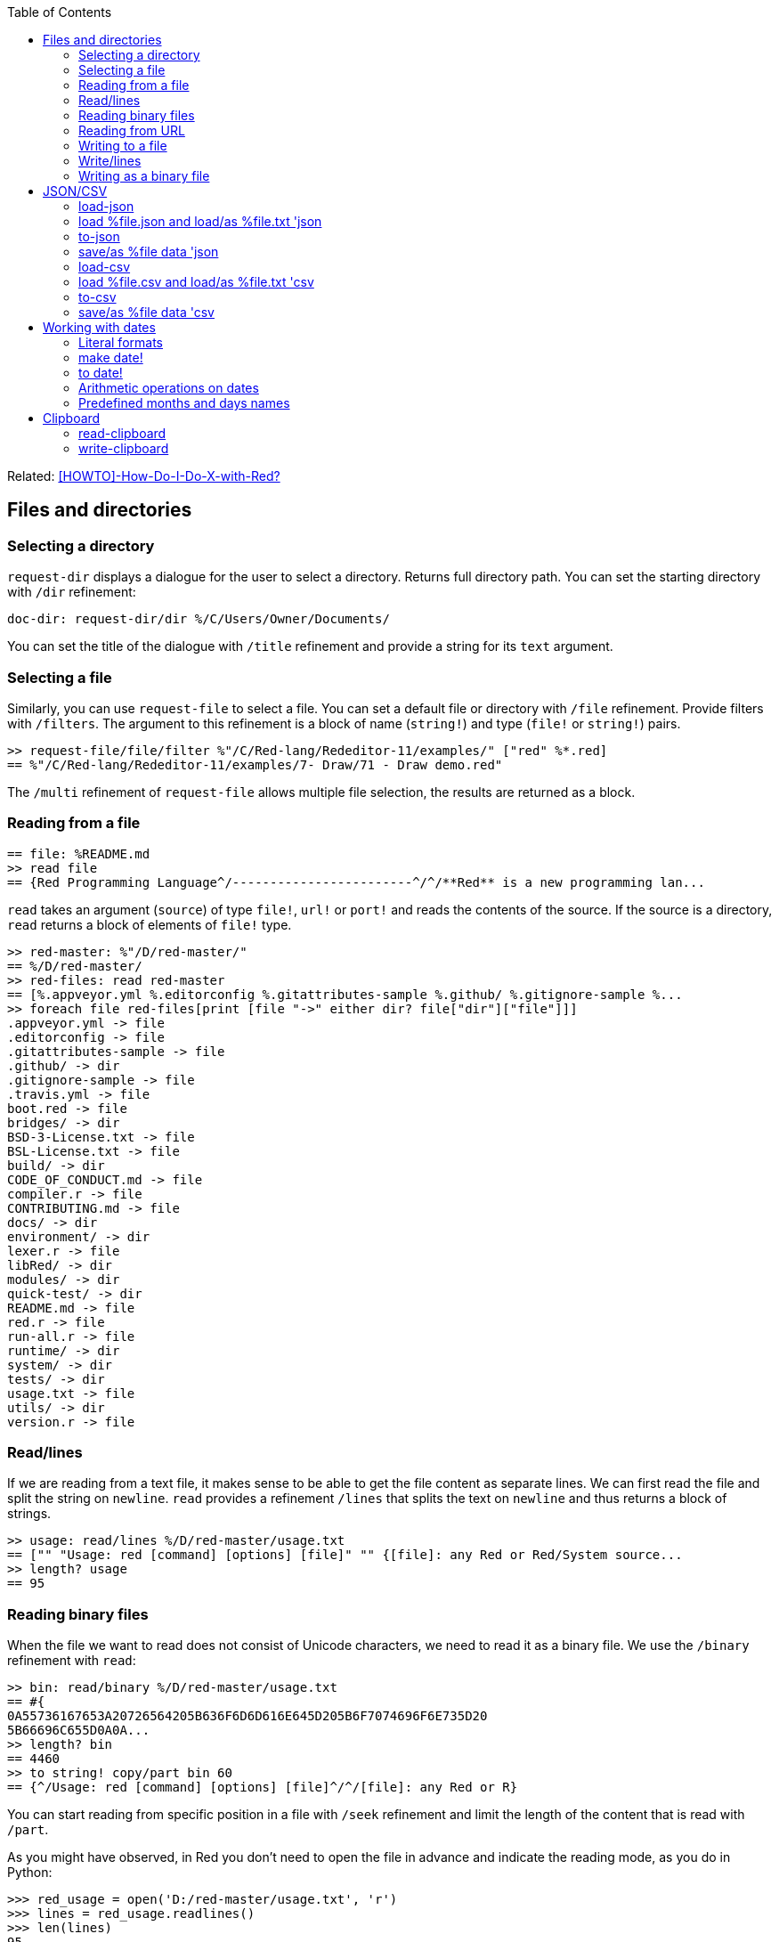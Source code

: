 :toc:

:toclevels: 3

Related: https://github.com/red/red/wiki/%5BHOWTO%5D-How-Do-I-Do-X-with-Red%3F[[HOWTO\]-How-Do-I-Do-X-with-Red?]

== Files and directories

=== Selecting a directory

`request-dir` displays a dialogue for the user to select a directory. Returns full directory path. You can set the starting directory with `/dir` refinement:

---- 
doc-dir: request-dir/dir %/C/Users/Owner/Documents/
---- 

You can set the title of the dialogue with `/title` refinement and provide a string for its `text` argument.

=== Selecting a file

Similarly, you can use `request-file` to select a file. You can set a default file or directory with `/file` refinement. Provide filters with `/filters`. The argument to this refinement is a block of name (`string!`) and type (`file!` or `string!`) pairs.

---- 
>> request-file/file/filter %"/C/Red-lang/Rededitor-11/examples/" ["red" %*.red]
== %"/C/Red-lang/Rededitor-11/examples/7- Draw/71 - Draw demo.red"
---- 

The `/multi` refinement of `request-file` allows multiple file selection, the results are returned as a block.

=== Reading from a file

---- 
== file: %README.md
>> read file
== {Red Programming Language^/------------------------^/^/**Red** is a new programming lan...
---- 

`read` takes an argument (`source`) of type `file!`, `url!` or `port!` and reads the contents of the source. If the source is a directory, `read` returns a block of elements of `file!` type.

---- 
>> red-master: %"/D/red-master/"
== %/D/red-master/
>> red-files: read red-master
== [%.appveyor.yml %.editorconfig %.gitattributes-sample %.github/ %.gitignore-sample %...
>> foreach file red-files[print [file "->" either dir? file["dir"]["file"]]]
.appveyor.yml -> file
.editorconfig -> file
.gitattributes-sample -> file
.github/ -> dir
.gitignore-sample -> file
.travis.yml -> file
boot.red -> file
bridges/ -> dir
BSD-3-License.txt -> file
BSL-License.txt -> file
build/ -> dir
CODE_OF_CONDUCT.md -> file
compiler.r -> file
CONTRIBUTING.md -> file
docs/ -> dir
environment/ -> dir
lexer.r -> file
libRed/ -> dir
modules/ -> dir
quick-test/ -> dir
README.md -> file
red.r -> file
run-all.r -> file
runtime/ -> dir
system/ -> dir
tests/ -> dir
usage.txt -> file
utils/ -> dir
version.r -> file
---- 

=== Read/lines

If we are reading from a text file, it makes sense to be able to get the file content as separate lines. We can first read the file and split the string on `newline`. `read` provides a refinement `/lines` that splits the text on `newline` and thus returns a block of strings.

---- 
>> usage: read/lines %/D/red-master/usage.txt
== ["" "Usage: red [command] [options] [file]" "" {[file]: any Red or Red/System source...
>> length? usage
== 95
---- 

=== Reading binary files

When the file we want to read does not consist of Unicode characters, we need to read it as a binary file. We use the `/binary` refinement with `read`:


---- 
>> bin: read/binary %/D/red-master/usage.txt
== #{
0A55736167653A20726564205B636F6D6D616E645D205B6F7074696F6E735D20
5B66696C655D0A0A...
>> length? bin
== 4460
>> to string! copy/part bin 60
== {^/Usage: red [command] [options] [file]^/^/[file]: any Red or R}
---- 

You can start reading from specific position in a file with `/seek` refinement and limit the length of the content that is read with `/part`.

As you might have observed, in Red you don’t need to open the file in advance and indicate the reading mode, as you do in Python:

---- 
>>> red_usage = open('D:/red-master/usage.txt', 'r')
>>> lines = red_usage.readlines()
>>> len(lines)
95
>>> lines[1]
'Usage: red [command] [options] [file]\n'
---- 

=== Reading from URL

Reading from web is just as easy as reading a local file:

---- 
>> red-about: read https://www.red-lang.org/p/about.html
== {<!DOCTYPE html>^/<html class='v2' dir='ltr' xmlns='http://www.w3.org/1999/xhtml' xml...
---- 

=== Writing to a file

Red uses `write` to  write data into file, url or other port. The format is following:

`write destination data`, where `destination` can be `file!`, `url!` or `port!`. `data` can be of any type.

---- 
>> block:  [1 2 3.4 "Four" [5 6 7] print "Hello"]
== [1 2 3.4 "Four" [5 6 7] print "Hello"]
>> write %block.txt block
>> read %block.txt
== {[1 2 3.4 "Four" [5 6 7] print "Hello"]}
----

We can append data at the end of an existing file using the `/append` refinement of `write:

---- 
>> write/append %block.txt " ; some text"
>> read %block.txt
== {[1 2 3.4 "Four" [5 6 7] print "Hello"] ; some text}
---- 

You can write at a specific position in a file using `/seek` - just don’t forget that this way you overwrite the existing data.

When the data you write to a file is Red code, it’s better for you to use `save` instead of `write`.  `save` removes the enclosing brackets. The code written to a file with `save` can be executed with simple call to `do`.

---- 
loop-code: [
Red [] 
    n: 5 
    loop n [
        print "Hello world!"
    ] 
]
save %loop-code.red loop-code
---- 
 
---- 
>> do %loop-code.red
Hello world!
Hello world!
Hello world!
Hello world!
Hello world!
---- 

=== Write/lines

You can write each value in a block as a separate line in a file using the `/lines` refinement:

---- 
colors: ["red" "orange" "yellow" "green" "blue" ["indigo" "violet"]]
write/lines %colors.txt colors
---- 

The file `colors.txt` will look like this:

---- 
red
orange
yellow
green
blue
["indigo" "violet"]
---- 

=== Writing as a binary file

When you need to write your data as a binary file, use the `/binary` refinement – it preserves the contents exactly.

You can use `save`  with refinement `/as` to save an image created within Red as a graphics file (bmp, gif, jpeg or png):

---- 
>> img: make image! [200x200 255.255.255]
== make image! [200x200 #{
    FFFFFFFFFFFFFFFFFFFFFFFFFFFFFFFFFFFFFFFFFFFFFFFFFFFFFFFFFFFF
    FFFFFFFFFFFFFFFFFFFFFFFFFFF...
>> img: draw img[pen sky line-width 3 circle 100x100 80]
== make image! [200x200 #{
    FFFFFFFFFFFFFFFFFFFFFFFFFFFFFFFFFFFFFFFFFFFFFFFFFFFFFFFFFFFF
    FFFFFFFFFFFFFFFFFFFFFFFFFFF...
>> save/as %circle.png img 'png
---- 
 
We create an image `img` with dimensions 200x200 pixels and white background. We then draw a circle with radius 80 centered at 100x100. (You can see the image directly from Red GUI console by typing `? (img)`). We finally save the image as .png file titled `circle.png`.

== JSON/CSV

=== load-json

Red’s `load-json` function converts a JSON string to Red data.  Suppose you have the following json data, saved in `sample2.json` file:

---- 
{
   "firstName": "Joe",
   "lastName": "Jackson",
   "gender": "male",
   "age": 28,
   "address": {
       "streetAddress": "101",
       "city": "San Diego",
       "state": "CA"
   },
   "phoneNumbers": [
       { "type": "home", "number": "7349282382" }
   ]
}
---- 
 
We can read the file contents and apply `load-json` to the string:

---- 
>> sample: load-json read %sample2.json
== #(
    firstName: "Joe"
    lastName: "Jackson"
    gender: "male"
    age: 28
    address: #(
        streetAddress: ...
>> probe sample
#[
    firstName: "Joe"
    lastName: "Jackson"
    gender: "male"
    age: 28
    address: #[
        streetAddress: "101"
        city: "San Diego"
        state: "CA"
    ]
    phoneNumbers: [#[
        type: "home"
        number: "7349282382"
    ]]
]
---- 

As you see, the result is a map, populated by key-value pairs of data from the .json file


=== load %file.json  and load/as %file.txt 'json
`load-json` converts a string to Red values. You can directly load a .json file as Red data using `load`. It employs the Red codec system:

---- 
>> data: load  %example_1.json
== #[
    fruit: "Apple"
    size: "Large"
    color: "Red"
]
---- 

If the file had an extension different than `.json` - for example `.txt` - we can load it using `load/as` and argument for the refinement `'json`: 

---- 
>> data: load/as %example_1.txt 'json
== #[
    fruit: "Apple"
    size: "Large"
    color: "Red"
]
---- 

=== to-json
`to-json` converts Red data to a JSON string. Let’s convert the following Red data:

---- 
car: #[
    make: "Porsche"
	model: 959
	engine-type: "boxer 6"
	engine-size: 2849
power: 450
	torque: 500
    top-speed: 322
]
---- 

to JSON string:

---- 
>> to-json car
== {{"make":"Porsche","model":959,"engine-type":"boxer 6","engine-size":2849,"power":450,"torque":500,"top-speed":322}}
---- 

We can use the `/pretty` refinement to make the output pretty, providing a string for its `indent` argument:

---- 
>> print to-json/pretty car "    "
{
    "make": "Porsche",
    "model": 959,
    "engine-type": "boxer 6",
    "engine-size": 2849,
    "power": 450,
    "torque": 500,
    "top-speed": 322
}
---- 

=== save/as %file data 'json

You can save Red data to a .json file using `save/as`  with argument 'json:
---- 
>> save/as %porsche959.txt car 'json
---- 


=== load-csv

Suppose we have a file called US_cities.csv with the following content:

.US cities by population
[width="80%",cols="1,2,2,1",options="header"]
|====
|2019 rank|City|State|2019 estimate
|1|New York| New York|8,336,817
|2|Los Angeles| California|3,979,576
|3|Chicago| Illinois|2,693,976
|4|Houston| Texas|2,320,268
|5|Phoenix| Arizona|1,680,992
|6|Philadelphia| Pennsylvania|1,584,064
|7|San Antonio| Texas|1,547,253
|8|San Diego| California|1,423,851
|9|Dallas| Texas|1,343,573
|10|San Jose| California|1,021,795
|====

`load-csv` converts CSV text to a block of rows, where each row is a block of fields:

---- 
>>cities: load-csv read %us_cities.csv
== [["2019 rank" "City" "State" "2019 estimate"] ["1" "New York" "New York" "8,336,817"] ["2" "Los Angeles" "California" ...
>> length? cities
== 11
---- 

`cities` is a block of blocks. Let’s probe each block on a separate line:

---- 
>> foreach row cities[probe row]
["2019 rank" "City" "State" "2019 estimate"]
["1" "New York" "New York" "8,336,817"]
["2" "Los Angeles" "California" "3,979,576"]
["3" "Chicago" "Illinois" "2,693,976"]
["4" "Houston" "Texas" "2,320,268"]
["5" "Phoenix" "Arizona" "1,680,992"]
["6" "Philadelphia" "Pennsylvania" "1,584,064"]
["7" "San Antonio" "Texas" "1,547,253"]
["8" "San Diego" "California" "1,423,851"]
["9" "Dallas" "Texas" "1,343,573"]
["10" "San Jose" "California" "1,021,795"]
---- 

The default delimiter is comma. Use `/with` refinement to change it.

`load-csv` has other refinements that allow you to load the data as columns or records.

---- 
>> cities: load-csv/header read %us_cities.csv
== #(
    "2019 rank" ["1" "2" "3" "4" "5" "6" "7" "8" "9" "10"]
    "City" ["New York" "Los Angeles" "Chicago" "Houston"...
>> type? cities
== map!
>> keys-of cities
== ["2019 rank" "City" "State" "2019 estimate"]
---- 

`/header` treats the first line as header and implies `/as-columns` if `/as-records` is not used. As you see, `load-csv/header` returns a map with keys that correspond to the items in the first line of the .csv file. The values are the columns:

---- 
>> foreach key keys-of cities[print[key "->" mold cities/:key]]
2019 rank -> ["1" "2" "3" "4" "5" "6" "7" "8" "9" "10"]
City -> ["New York" "Los Angeles" "Chicago" "Houston" "Phoenix" "Philadelphia" "San Antonio" "San Diego" "Dallas" "San Jose"]
State -> ["New York" "California" "Illinois" "Texas" "Arizona" "Pennsylvania" "Texas" "California" "Texas" "California"]
2019 estimate -> ["8,336,817" "3,979,576" "2,693,976" "2,320,268" "1,680,992" "1,584,064" "1,547,253" "1,423,851" "1,343,573" "1,021,795"]
---- 

If you use `/as-columns` refinement (not `/header`), Red doesn’t use the first line as header but automatically names the columns A, B, C etc.:

---- 
>> cities: load-csv/as-columns read %us_cities.csv 
== #(
    "A" ["2019 rank" "1" "2" "3" "4" "5" "6" "7" "8" "9" "10"]
    "B" ["City" "New York" "Los Angeles" "Chicago" "Houston" ...
>> foreach key keys-of cities[print[key "->" mold cities/:key]]
A -> ["2019 rank" "1" "2" "3" "4" "5" "6" "7" "8" "9" "10"]
B -> ["City" "New York" "Los Angeles" "Chicago" "Houston" "Phoenix" "Philadelphia" "San Antonio" "San Diego" "Dallas" "San Jose"]
C -> ["State" "New York" "California" "Illinois" "Texas" "Arizona" "Pennsylvania" "Texas" "California" "Texas" "California"]
D -> ["2019 estimate" "8,336,817" "3,979,576" "2,693,976" "2,320,268" "1,680,992" "1,584,064" "1,547,253" "1,423,851" "1,343,573" "1,021,795"]
---- 

`load-csv/as-records` returns a block of records (one record per row), each record is a map which keys are named automatically A, B, C… and values are taken from the corresponding row:

---- 
>> cities: load-csv/as-records read %us_cities.csv
== [#[
    "A" "2019 rank"
    "B" "City"
    "C" "State"
    "D" "2019 estimate"
] #(
    "A" "1"
    "B" "New York"
    "C" "New...
>> length? cities
== 11
---- 

Most detailed result is obtained by using `load-csv` with `/header/as-records` refinements. It returns a block of records (one record per row excluding the first row). Each record is map with keys taken from the header (the first row) and values – the corresponding values at that row/column:

---- 
>> cities: load-csv/header/as-records read %us_cities.csv 
== [#[
    "2019 rank" "1"
    "City" "New York"
    "State" "New York"
    "2019 estimate" "8,336,817"
] #(
    "2019 rank" "2"
 ...

>> last cities
== #[
    "2019 rank" "10"
    "City" "San Jose"
    "State" "California"
    "2019 estimate" "1,021,795"
]
---- 

If you don’t need the data to be grouped, you can use the `/flat` refinement. In such case `load-csv` returns a flat block with length rows*columns:

---- 

>> cities: load-csv/flat read %us_cities.csv
== ["2019 rank" "City" "State" "2019 estimate" "1" "New York" "New York" "8,336,817" "2" "Los Angeles" "California" "3,979,576" "3...
>> length? cities
== 44
---- 

You need to know the dimensions of your .csv table.

=== load %file.csv and load/as %file.txt 'csv

As with .json files, you can `load` .csv files directly as Red data:.

---- 
>> data: load %addresses.csv
== [["John" "Doe" "120 jefferson st." "Riverside" " NJ" " 08075"] ["Jack" "McGi...
---- 

If the file had an extension different than `.csv`, we can still load it directly using `load/as` with argument to the refinement `'csv`:

---- 
>> data: load/as %addresses.dat 'csv
== [["John" "Doe" "120 jefferson st." "Riverside" " NJ" " 08075"] ["Jack" "McGi...
---- 

Returns a block of blocks.

=== to-csv

`to-csv` converts the input value to CSV data. The input can be one of the following types: `block!`, `map!` or `object!`. It may be a block of fixed size records, a block of block records, or map columns.

Let’s save the predefined colors to a .csv file. We can extract the colors using the following expression:

---- 
>> colors: parse to [] system/words[collect[any[keep[set-word! tuple!] | skip]]]
== [[
    Red: 255.0.0
] [
    white: 255.255.255
] [
    transparent: 0.0.0.255
] [
  ...
---- 

We parse the `words` fields of the `system` object and extract the `set-word!` s that are followed by a `tuple!` value. The result is a block of block records. We can now save it as a .csv file:

---- 
>> write %colors.csv to-csv colors
---- 

Let’s try to load what we have just written:

---- 
>> colors2: load-csv read %colors.csv
== [["Red" "255.0.0"] ["white" "255.255.255"] ["transparent" "0.0.0.255"] ["gray" "128.... 
----

You can provide `to-csv` with a flat block of data to be saved as a 2d table – use the `/skip` refinement. It will treat the block as a table of records with fixed length, indicated by the `size` argument of the refinement.

---- 
>> data: collect[loop 100 [keep random 100]]
== [53 81 67 51 13 4 3 71 48 92 6 51 54 38 19 14 2 19 14 24 76 75 61 3 98 76 7 17 15 68...
>> write %grid-10-by-10.csv to-csv/skip data 10
---- 

In the example above, I created a list of 100 random integers from 1 to 100, then saved the list as a .csv file. As explained before, the `/skip` refinement with argument `10` treated the flat 100-element block as a table of records with length 10. The resulting file `%grid-10-by-10.csv` has 10 rows and 10 columns.

You can instruct `to-csv` to use delimiter different than the default comma with the refinement `/with` and provide the new delimiting character (or string) as its `delimiter` argument.

=== save/as %file data 'csv

You can save Red data direcrly as a .csv file:

---- 
>> save/as %addresses2.csv data 'csv
>> data2: load/as %addresses2.csv 'csv
== [["John" "Doe" "120 jefferson st." "Riverside" " NJ" " 08075"] ["Jack" "McGi...
---- 

`data` was organized as a block of blocks.

== Working with dates

=== Literal formats

Red has a convenient `date!` datatype, which greatly facilitates the work with dates. `date!` has various literal formats to work with, here are some of them:

---- 
>> now/date
== 30-May-2021
>> reduce[2021-May-30 30-5-2021 30/05/2021 2021-W21-7 2021-150]
== [30-May-2021 30-May-2021 30-May-2021 30-May-2021 30-May-2021]
---- 

`now` returns the current date and time, `/date` returns date only. The block after `reduce` consists of 5 `date!` values that have different format, but evaluate to the same date – 30-May-2021. The formats used are as follows: `<yyyy><sep><mon><sep><dd>`, `<dd><sep><m><sep><yyyy>`, `<dd><sep><mm><sep><yyyy>`, `<yyyy><sep>W<ww><sep><d>` and `<yyyy><sep><ddd>` respectively. 

-	`<yyyy>` - 3 or 4 digits representing the year (4 digits for ISO dates);
-	`<sep>`  - separator - `-` or `/`
-	`<mon>` - 3 letters representing the beginning of the month;
-	`<m>` -  1 or 2 digits representing the month
-	`<mm>`  - 2 digits representing the month
-	`<d>` is one digit, representing the day in the week (1 to 7);
-	`<dd>` - 1 or 2 digits representing the day of the month;
-	`<ddd>` - 3 digits representing the day of the year;
-	`<ww>` - 2 digits representing the week of the year.

A `date!` value fields can be easily accessed using the following path accessors: `date day hour isoweek julian minute month second time timezone week weekday year yearday zone`

=== make date!

Dates can be created not only literally, but also dynamically, using a `make` constructor or `to` conversion.

---- 
>> make date! [30 5 2021]
== 30-May-2021
>> make date! [2021 5 30]
== 30-May-2021
---- 

As you see, we provide a block of three values to `make` with first argument `date!`. The values in the block are three integers for the day, month and year respectively. The day and the year can be swapped, if the date is unambiguous.

=== to date!

When we use `to` to create a date, we provide a block with 0 to 3 values, or a single integer. 

---- 
>> to date! []
== 1-Jan-0000
>> to date! 0
== 1-Jan-1970/0:00:00
---- 

Calling `to date!`, or `to-date` with an empty block results in `January 1st 0000`. In contrast, if we give it `0`, `to-date` returns the Unix epoch. So, a single integer as a parameter to `to-date` represents the number of seconds that have elapsed since the Unix epoch.
Let’s explore what happens when we use a block with a single integer:

---- 
>> to-date [99]
== 9-Apr-0000
>> to-date [100]
== 31-Dec-0099
---- 

Unlike `make date!` which only accepts valid dates, `to date!` can be provided with a block of up to  3 arbitrary large numbers (including floating numbers) that are converted to a `date!`. When the single number is less than 100, it is treated as number of days, as seen in the above example. 

Don’t forget that Red uses 1-based indexing. That’s why using `0` gives the previous day (or month, or year!)

---- 
>> to-date [32 5 2021]
== 1-Jun-2021
>> to-date [0 6 2021]
== 31-May-2021
>> to-date [1 0 2021]
== 1-Dec-2020
>> to-date [0]
== 31/Dec/-1
---- 

=== Arithmetic operations on dates

As implied by the examples in the previous section, Red makes the arithmetic on dates easy. All comparators can be applied on dates; `min` and `max` work with dates; you can sort a block of dates too:

---- 
>> 31-05-2021 > 31-12-2021
== false
>> max 01-06-2021 31-12-2021
== 31-Dec-2021
>> sort collect[loop 10[keep random 31-12-2021]]
== [29-Oct-0192 8-Jan-0219 23-Nov-0259 29-Aug-0307 23-May-0507 26-Oct-0623 1-Jan-0768 18-May-1559 9-Jan-1564 10-Apr-1930]
---- 

We can add/subtract values to/from any date! field; the result is normalized:

---- 
>> today: now/date
== 1-Jun-2021
>> today+5w: today
== 1-Jun-2021
>> today+5w/day: today+5w/day + 35
== 36
>> today+5w
== 6-Jul-2021
---- 

When we add or subtract an integer value to/from a date vale, it is interpreted as number of days:

---- 
>> today - 1
== 31-May-2021
>> today + 365
== 1-Jun-2022
---- 

When we subtract two dates, the result is a signed number of days between the two dates:

---- 
>> 1-6-2021 - 16-11-1993
== 10059
>> 31-12-2000 - 01-07-2012
== -4200
---- 

If we use `difference` with two dates as arguments, the result is the signed difference between the two dates as `time!` value:

---- 
>> t2: now/precise
== 1-Jun-2021/13:37:27.113+03:00
>> difference t2 to date! 0
== 450706:37:27.113
>> difference t2 1970-01-01/00:00:00
== 450706:37:27.113
---- 

=== Predefined months and days names

You can access the predefined months and days names in the `system/locale` object like this:

---- 
>> probe system/locale/months
[
    "January" "February" "March" "April" "May" "June" 
    "July" "August" "September" "October" "November" "December"
]
>> probe system/locale/days
[
    "Monday" "Tuesday" "Wednesday" "Thursday" "Friday" "Saturday" "Sunday"
]
----
== Clipboard

=== read-clipboard

You can access the contents of the system clipboard using `read-clipboard`. 

.read-clipboard
[width="80%",cols="1,2",options="header"]
|====
|clipboard content|Red value
|failure|false
|empty|none
|text|string!
|file(s)|block! of file!(s)
|image|image!
|====

So, when the clipboard contains text, `read-clipboard` returns a Red `string!`:

---- 
>> read-clipboard
== {:toc:^/^/:toclevels: 3^/^/Related: https://github.com/red/red/wiki/%5BHOWTO%5D-...
---- 

If the clipboard contains one or more files, `read-clipboard` returns a block of files, with full path:

---- 
>> files: read-clipboard
== [%/C/ProgramData/Red/gui-console-2021-4-22-42035.exe %/C/ProgramData/Red/gui...
>> print files
/C/ProgramData/Red/gui-console-2021-4-22-42035.exe /C/ProgramData/Red/gui-console-2021-5-17-6838.exe /C/ProgramData/Red/gui-console-2021-5-19-43168.exe
---- 

When in the clipboard is an image, `read-clipboard` returns an `image!` object:

---- 
>> img: read-clipboard
== make image! [1920x1080 #{
    2A579A2A579A2A579A2A579A2A579A2A579A2A579A2A579A...
---- 

You can use it in your code (in `view` layout, `draw` and so on) or simply display it from the GUI console with `? (img)`

=== write-clipboard

You write content to the system clipboard with `write-clipboard`.  

You can clear the clipboard with `write-clipboard none`.  Other datatypes that you can use with `write-clipboard` are `string!`, `block!` (of `file!` values) and `image!`.

---- 
>> text: "Cross-platform native GUI system, with a UI DSL and drawing DSL"
== {Cross-platform native GUI system, with a UI DSL and drawing DSL}
>> write-clipboard text
== true
---- 

---- 
>> files: [%/C/Gal/Tools/57.csv %/C/Gal/Tools/55.csv %/C/Gal/Tools/52.csv]
== [%/C/Gal/Tools/57.csv %/C/Gal/Tools/55.csv %/C/Gal/Tools/52.csv]
>> write-clipboard files
== true
---- 

---- 
>> img: make image! [200x200 255.255.255]
== make image! [200x200 #{
    FFFFFFFFFFFFFFFFFFFFFFFFFFFFFFFFFFFFFFFFFFFFFFFFFF...
>> draw img[line-width 5 pen sky circle 100x100 80]
== make image! [200x200 #{
    FFFFFFFFFFFFFFFFFFFFFFFFFFFFFFFFFFFFFFFFFFFFFFFFFF...
>> write-clipboard img
== true
----
